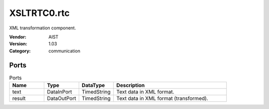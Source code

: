 XSLTRTC0.rtc
============
XML transformation component.

:Vendor: AIST
:Version: 1.03
:Category: communication

Ports
-----
.. csv-table:: Ports
   :header: "Name", "Type", "DataType", "Description"
   :widths: 8, 8, 8, 26
   
   "text", "DataInPort", "TimedString", "Text data in XML format."
   "result", "DataOutPort", "TimedString", "Text data in XML format (transformed)."

